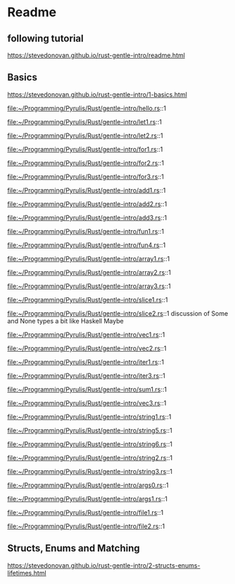* Readme

** following tutorial

https://stevedonovan.github.io/rust-gentle-intro/readme.html

** Basics

https://stevedonovan.github.io/rust-gentle-intro/1-basics.html

file:~/Programming/Pyrulis/Rust/gentle-intro/hello.rs::1

file:~/Programming/Pyrulis/Rust/gentle-intro/let1.rs::1

file:~/Programming/Pyrulis/Rust/gentle-intro/let2.rs::1

file:~/Programming/Pyrulis/Rust/gentle-intro/for1.rs::1

file:~/Programming/Pyrulis/Rust/gentle-intro/for2.rs::1

file:~/Programming/Pyrulis/Rust/gentle-intro/for3.rs::1

file:~/Programming/Pyrulis/Rust/gentle-intro/add1.rs::1

file:~/Programming/Pyrulis/Rust/gentle-intro/add2.rs::1

file:~/Programming/Pyrulis/Rust/gentle-intro/add3.rs::1

file:~/Programming/Pyrulis/Rust/gentle-intro/fun1.rs::1

file:~/Programming/Pyrulis/Rust/gentle-intro/fun4.rs::1

file:~/Programming/Pyrulis/Rust/gentle-intro/array1.rs::1

file:~/Programming/Pyrulis/Rust/gentle-intro/array2.rs::1

file:~/Programming/Pyrulis/Rust/gentle-intro/array3.rs::1

file:~/Programming/Pyrulis/Rust/gentle-intro/slice1.rs::1

file:~/Programming/Pyrulis/Rust/gentle-intro/slice2.rs::1
discussion of Some and None types a bit like Haskell Maybe

file:~/Programming/Pyrulis/Rust/gentle-intro/vec1.rs::1

file:~/Programming/Pyrulis/Rust/gentle-intro/vec2.rs::1

file:~/Programming/Pyrulis/Rust/gentle-intro/iter1.rs::1

file:~/Programming/Pyrulis/Rust/gentle-intro/iter3.rs::1

file:~/Programming/Pyrulis/Rust/gentle-intro/sum1.rs::1

file:~/Programming/Pyrulis/Rust/gentle-intro/vec3.rs::1

file:~/Programming/Pyrulis/Rust/gentle-intro/string1.rs::1

file:~/Programming/Pyrulis/Rust/gentle-intro/string5.rs::1

file:~/Programming/Pyrulis/Rust/gentle-intro/string6.rs::1

file:~/Programming/Pyrulis/Rust/gentle-intro/string2.rs::1

file:~/Programming/Pyrulis/Rust/gentle-intro/string3.rs::1

file:~/Programming/Pyrulis/Rust/gentle-intro/args0.rs::1

file:~/Programming/Pyrulis/Rust/gentle-intro/args1.rs::1

file:~/Programming/Pyrulis/Rust/gentle-intro/file1.rs::1

file:~/Programming/Pyrulis/Rust/gentle-intro/file2.rs::1

** Structs, Enums and Matching
https://stevedonovan.github.io/rust-gentle-intro/2-structs-enums-lifetimes.html
